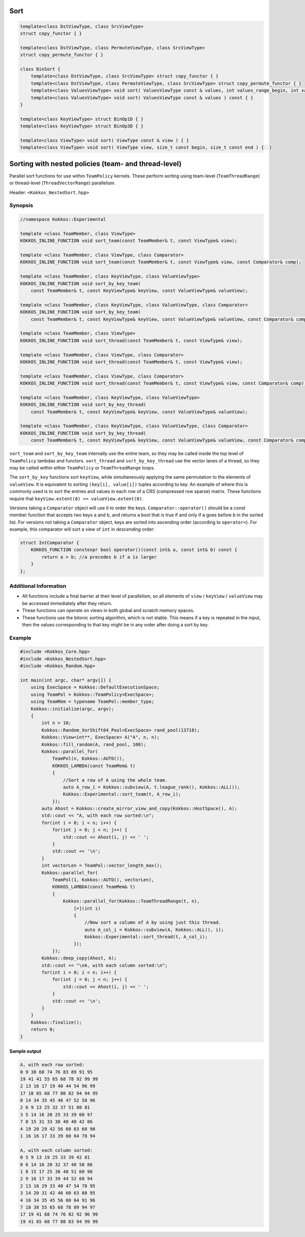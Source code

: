 Sort
====

.. role:: cpp(code)
    :language: cpp

.. code-block:: cpp

    template<class DstViewType, class SrcViewType>
    struct copy_functor { }

    template<class DstViewType, class PermuteViewType, class SrcViewType>
    struct copy_permute_functor { }

    class BinSort {
        template<class DstViewType, class SrcViewType> struct copy_functor { }
        template<class DstViewType, class PermuteViewType, class SrcViewType> struct copy_permute_functor { }
        template<class ValuesViewType> void sort( ValuesViewType const & values, int values_range_begin, int values_range_end ) const { }
        template<class ValuesViewType> void sort( ValuesViewType const & values ) const { }
    }

    template<class KeyViewType> struct BinOp1D { }
    template<class KeyViewType> struct BinOp3D { }

    template<class ViewType> void sort( ViewType const & view ) { }
    template<class ViewType> void sort( ViewType view, size_t const begin, size_t const end ) {  }

Sorting with nested policies (team- and thread-level)
=====================================================

Parallel sort functions for use within ``TeamPolicy`` kernels. These perform sorting using team-level (``TeamThreadRange``) or thread-level (``ThreadVectorRange``) parallelism.

Header: ``<Kokkos_NestedSort.hpp>``

Synopsis
--------

.. code-block:: cpp
        
    //namespace Kokkos::Experimental

    template <class TeamMember, class ViewType>
    KOKKOS_INLINE_FUNCTION void sort_team(const TeamMember& t, const ViewType& view);

    template <class TeamMember, class ViewType, class Comparator>
    KOKKOS_INLINE_FUNCTION void sort_team(const TeamMember& t, const ViewType& view, const Comparator& comp);

    template <class TeamMember, class KeyViewType, class ValueViewType>
    KOKKOS_INLINE_FUNCTION void sort_by_key_team(
        const TeamMember& t, const KeyViewType& keyView, const ValueViewType& valueView);

    template <class TeamMember, class KeyViewType, class ValueViewType, class Comparator>
    KOKKOS_INLINE_FUNCTION void sort_by_key_team(
        const TeamMember& t, const KeyViewType& keyView, const ValueViewType& valueView, const Comparator& comp);

    template <class TeamMember, class ViewType>
    KOKKOS_INLINE_FUNCTION void sort_thread(const TeamMember& t, const ViewType& view);

    template <class TeamMember, class ViewType, class Comparator>
    KOKKOS_INLINE_FUNCTION void sort_thread(const TeamMember& t, const ViewType& view);

    template <class TeamMember, class ViewType, class Comparator>
    KOKKOS_INLINE_FUNCTION void sort_thread(const TeamMember& t, const ViewType& view, const Comparator& comp);

    template <class TeamMember, class KeyViewType, class ValueViewType>
    KOKKOS_INLINE_FUNCTION void sort_by_key_thread(
        const TeamMember& t, const KeyViewType& keyView, const ValueViewType& valueView);

    template <class TeamMember, class KeyViewType, class ValueViewType, class Comparator>
    KOKKOS_INLINE_FUNCTION void sort_by_key_thread(
        const TeamMember& t, const KeyViewType& keyView, const ValueViewType& valueView, const Comparator& comp);

``sort_team`` and ``sort_by_key_team`` internally use the entire team, so they may be called inside the top level of ``TeamPolicy`` lambdas and functors. ``sort_thread`` and ``sort_by_key_thread`` use the vector lanes of a thread, so they may be called within either ``TeamPolicy`` or ``TeamThreadRange`` loops.

The ``sort_by_key`` functions sort ``keyView``, while simultaneously applying the same permutation to the elements of ``valueView``. It is equivalent to sorting ``(key[i], value[i])`` tuples according to key. An example of where this is commonly used is to sort the entries and values in each row of a CRS (compressed row sparse) matrix. These functions require that ``keyView.extent(0) == valueView.extent(0)``.

Versions taking a ``Comparator`` object will use it to order the keys. ``Comparator::operator()`` should be a const member function that accepts two keys ``a`` and ``b``, and returns a bool that is true if and only if ``a`` goes before ``b`` in the sorted list. For versions not taking a ``Comparator`` object, keys are sorted into ascending order (according to ``operator<``). For example, this comparator will sort a view of ``int`` in *descending* order:

.. code-block:: cpp

    struct IntComparator {
        KOKKOS_FUNCTION constexpr bool operator()(const int& a, const int& b) const {
            return a > b; //a precedes b if a is larger
        }
    };

Additional Information
----------------------

* All functions include a final barrier at their level of parallelism, so all elements of ``view`` / ``keyView`` / ``valueView`` may be accessed immediately after they return.

* These functions can operate on views in both global and scratch memory spaces.

* These functions use the bitonic sorting algorithm, which is not stable. This means if a key is repeated in the input, then the values corresponding to that key might be in any order after doing a sort by key.

Example
-------

.. code-block:: cpp
        
    #include <Kokkos_Core.hpp>
    #include <Kokkos_NestedSort.hpp>
    #include <Kokkos_Random.hpp>

    int main(int argc, char* argv[]) {
        using ExecSpace = Kokkos::DefaultExecutionSpace;
        using TeamPol = Kokkos::TeamPolicy<ExecSpace>;
        using TeamMem = typename TeamPol::member_type;
        Kokkos::initialize(argc, argv);
        {
            int n = 10;
            Kokkos::Random_XorShift64_Pool<ExecSpace> rand_pool(13718);
            Kokkos::View<int**, ExecSpace> A("A", n, n);
            Kokkos::fill_random(A, rand_pool, 100);
            Kokkos::parallel_for(
                TeamPol(n, Kokkos::AUTO()),
                KOKKOS_LAMBDA(const TeamMem& t)
                {
                    //Sort a row of A using the whole team.
                    auto A_row_i = Kokkos::subview(A, t.league_rank(), Kokkos::ALL());
                    Kokkos::Experimental::sort_team(t, A_row_i);
                });
            auto Ahost = Kokkos::create_mirror_view_and_copy(Kokkos::HostSpace(), A);
            std::cout << "A, with each row sorted:\n";
            for(int i = 0; i < n; i++) {
                for(int j = 0; j < n; j++) {
                    std::cout << Ahost(i, j) << ' ';
                }
                std::cout << '\n';
            }
            int vectorLen = TeamPol::vector_length_max();
            Kokkos::parallel_for(
                TeamPol(1, Kokkos::AUTO(), vectorLen),
                KOKKOS_LAMBDA(const TeamMem& t)
                {
                    Kokkos::parallel_for(Kokkos::TeamThreadRange(t, n),
                        [=](int i)
                        {
                            //Now sort a column of A by using just this thread.
                            auto A_col_i = Kokkos::subview(A, Kokkos::ALL(), i);
                            Kokkos::Experimental::sort_thread(t, A_col_i);
                        });
                });
            Kokkos::deep_copy(Ahost, A);
            std::cout << "\nA, with each column sorted:\n";
            for(int i = 0; i < n; i++) {
                for(int j = 0; j < n; j++) {
                    std::cout << Ahost(i, j) << ' ';
                }
                std::cout << '\n';
            }
        }
        Kokkos::finalize();
        return 0;
    }

Sample output
~~~~~~~~~~~~~

.. code-block:: cpp
        
    A, with each row sorted:
    0 9 38 68 74 76 83 89 91 95 
    19 41 41 55 65 68 78 92 99 99 
    2 13 16 17 19 40 44 54 96 99 
    17 18 65 68 77 80 82 94 94 95 
    0 14 34 35 45 46 47 52 58 96 
    2 6 9 13 25 32 37 51 80 81 
    3 5 14 16 20 25 33 39 60 97 
    7 8 15 31 33 38 40 40 42 86 
    4 19 20 29 42 56 60 63 68 90 
    1 16 16 17 33 39 60 64 78 94 

    A, with each column sorted:
    0 5 9 13 19 25 33 39 42 81 
    0 6 14 16 20 32 37 40 58 86 
    1 8 15 17 25 38 40 51 60 90 
    2 9 16 17 33 39 44 52 68 94 
    2 13 16 29 33 40 47 54 78 95 
    3 14 20 31 42 46 60 63 80 95 
    4 16 34 35 45 56 60 64 91 96 
    7 18 38 55 65 68 78 89 94 97 
    17 19 41 68 74 76 82 92 96 99 
    19 41 65 68 77 80 83 94 99 99 
